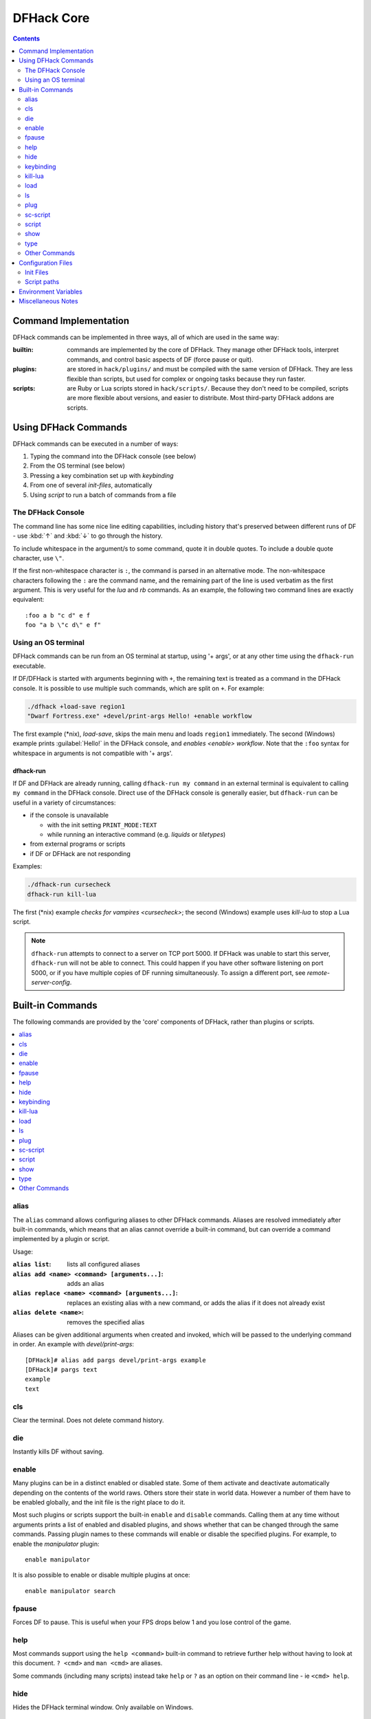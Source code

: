 .. _dfhack-core:

###########
DFHack Core
###########

.. contents:: Contents
  :local:
  :depth: 2


Command Implementation
======================
DFHack commands can be implemented in three ways, all of which
are used in the same way:

:builtin:   commands are implemented by the core of DFHack. They manage
            other DFHack tools, interpret commands, and control basic
            aspects of DF (force pause or quit).

:plugins:   are stored in ``hack/plugins/`` and must be compiled with the
            same version of DFHack.  They are less flexible than scripts,
            but used for complex or ongoing tasks because they run faster.

:scripts:   are Ruby or Lua scripts stored in ``hack/scripts/``.
            Because they don't need to be compiled, scripts are
            more flexible about versions, and easier to distribute.
            Most third-party DFHack addons are scripts.


Using DFHack Commands
=====================
DFHack commands can be executed in a number of ways:

#. Typing the command into the DFHack console (see below)
#. From the OS terminal (see below)
#. Pressing a key combination set up with `keybinding`
#. From one of several `init-files`, automatically
#. Using `script` to run a batch of commands from a file

The DFHack Console
------------------
The command line has some nice line editing capabilities, including history
that's preserved between different runs of DF - use :kbd:`↑` and :kbd:`↓`
to go through the history.

To include whitespace in the argument/s to some command, quote it in
double quotes.  To include a double quote character, use ``\"``.

If the first non-whitespace character is ``:``, the command is parsed in
an alternative mode.  The non-whitespace characters following the ``:`` are
the command name, and the remaining part of the line is used verbatim as
the first argument.  This is very useful for the `lua` and `rb` commands.
As an example, the following two command lines are exactly equivalent::

  :foo a b "c d" e f
  foo "a b \"c d\" e f"

Using an OS terminal
--------------------
DFHack commands can be run from an OS terminal at startup, using '+ args',
or at any other time using the ``dfhack-run`` executable.

If DF/DFHack is started with arguments beginning with ``+``, the remaining
text is treated as a command in the DFHack console.  It is possible to use
multiple such commands, which are split on ``+``.  For example:

.. code-block:: shell

    ./dfhack +load-save region1
    "Dwarf Fortress.exe" +devel/print-args Hello! +enable workflow

The first example (\*nix), `load-save`, skips the main menu and loads
``region1`` immediately.  The second (Windows) example prints
:guilabel:`Hello!` in the DFHack console, and `enables <enable>` `workflow`.
Note that the ``:foo`` syntax for whitespace in arguments is not compatible \
with '+ args'.


.. _dfhack-run:

dfhack-run
..........

If DF and DFHack are already running, calling ``dfhack-run my command``
in an external terminal is equivalent to calling ``my command`` in the
DFHack console.  Direct use of the DFHack console is generally easier,
but ``dfhack-run`` can be useful in a variety of circumstances:

- if the console is unavailable

  - with the init setting ``PRINT_MODE:TEXT``
  - while running an interactive command (e.g. `liquids` or `tiletypes`)

- from external programs or scripts
- if DF or DFHack are not responding

Examples:

.. code-block:: shell

    ./dfhack-run cursecheck
    dfhack-run kill-lua

The first (\*nix) example `checks for vampires <cursecheck>`; the
second (Windows) example uses `kill-lua` to stop a Lua script.

.. note::

  ``dfhack-run`` attempts to connect to a server on TCP port 5000. If DFHack
  was unable to start this server, ``dfhack-run`` will not be able to connect.
  This could happen if you have other software listening on port 5000, or if
  you have multiple copies of DF running simultaneously. To assign a different
  port, see `remote-server-config`.


Built-in Commands
=================
The following commands are provided by the 'core' components
of DFHack, rather than plugins or scripts.

.. contents::
   :local:


.. _alias:

alias
-----
The ``alias`` command allows configuring aliases to other DFHack commands.
Aliases are resolved immediately after built-in commands, which means that an
alias cannot override a built-in command, but can override a command implemented
by a plugin or script.

Usage:

:``alias list``: lists all configured aliases
:``alias add <name> <command> [arguments...]``: adds an alias
:``alias replace <name> <command> [arguments...]``: replaces an existing
    alias with a new command, or adds the alias if it does not already exist
:``alias delete <name>``: removes the specified alias

Aliases can be given additional arguments when created and invoked, which will
be passed to the underlying command in order. An example with `devel/print-args`::

    [DFHack]# alias add pargs devel/print-args example
    [DFHack]# pargs text
    example
    text


.. _cls:

cls
---
Clear the terminal.  Does not delete command history.


.. _die:

die
---
Instantly kills DF without saving.


.. _disable:

.. _enable:

enable
------
Many plugins can be in a distinct enabled or disabled state. Some of
them activate and deactivate automatically depending on the contents
of the world raws. Others store their state in world data. However a
number of them have to be enabled globally, and the init file is the
right place to do it.

Most such plugins or scripts support the built-in ``enable`` and ``disable``
commands. Calling them at any time without arguments prints a list
of enabled and disabled plugins, and shows whether that can be changed
through the same commands. Passing plugin names to these commands will enable
or disable the specified plugins. For example, to enable the `manipulator`
plugin::

  enable manipulator

It is also possible to enable or disable multiple plugins at once::

  enable manipulator search


.. _fpause:

fpause
------
Forces DF to pause. This is useful when your FPS drops below 1 and you lose
control of the game.


.. _help:

help
----
Most commands support using the ``help <command>`` built-in command
to retrieve further help without having to look at this document.
``? <cmd>`` and ``man <cmd>`` are aliases.

Some commands (including many scripts) instead take ``help`` or ``?``
as an option on their command line - ie ``<cmd> help``.


.. _hide:

hide
----
Hides the DFHack terminal window.  Only available on Windows.


.. _keybinding:

keybinding
----------
To set keybindings, use the built-in ``keybinding`` command. Like any other
command it can be used at any time from the console, but bindings are not
remembered between runs of the game unless re-created in `dfhack.init`.

Currently, any combinations of Ctrl/Alt/Shift with A-Z, 0-9, or F1-F12 are supported.

Possible ways to call the command:

``keybinding list <key>``
  List bindings active for the key combination.
``keybinding clear <key> <key>...``
  Remove bindings for the specified keys.
``keybinding add <key> "cmdline" "cmdline"...``
  Add bindings for the specified key.
``keybinding set <key> "cmdline" "cmdline"...``
  Clear, and then add bindings for the specified key.

The ``<key>`` parameter above has the following *case-sensitive* syntax::

    [Ctrl-][Alt-][Shift-]KEY[@context[|context...]]

where the *KEY* part can be any recognized key and [] denote optional parts.

When multiple commands are bound to the same key combination, DFHack selects
the first applicable one. Later ``add`` commands, and earlier entries within one
``add`` command have priority. Commands that are not specifically intended for use
as a hotkey are always considered applicable.

The ``context`` part in the key specifier above can be used to explicitly restrict
the UI state where the binding would be applicable. If called without parameters,
the ``keybinding`` command among other things prints the current context string.

Only bindings with a ``context`` tag that either matches the current context fully,
or is a prefix ending at a ``/`` boundary would be considered for execution, i.e.
when in context ``foo/bar/baz``, keybindings restricted to any of ``@foo/bar/baz``,
``@foo/bar``, ``@foo`` or none will be active.

Multiple contexts can be specified by separating them with a
pipe (``|``) - for example, ``@foo|bar|baz/foo`` would match
anything under ``@foo``, ``@bar``, or ``@baz/foo``.

Interactive commands like `liquids` cannot be used as hotkeys.


.. _kill-lua:

kill-lua
--------
Stops any currently-running Lua scripts. By default, scripts can
only be interrupted every 256 instructions. Use ``kill-lua force``
to interrupt the next instruction.


.. _load:
.. _unload:
.. _reload:

load
----
``load``, ``unload``, and ``reload`` control whether a plugin is loaded
into memory - note that plugins are loaded but disabled unless you do
something.  Usage::

    load|unload|reload PLUGIN|(-a|--all)

Allows dealing with plugins individually by name, or all at once.

Note that plugins do not maintain their enabled state if they are reloaded, so
you may need to use `enable` to re-enable a plugin after reloading it.


.. _ls:

ls
--
``ls`` does not list files like the Unix command, but rather
available commands - first built in commands, then plugins,
and scripts at the end.  Usage:

:ls -a:         Also list scripts in subdirectories of ``hack/scripts/``,
                which are generally not intended for direct use.
:ls <plugin>:   List subcommands for the given plugin.


.. _plug:

plug
----
Lists available plugins, including their state and detailed description.

``plug``
        Lists available plugins (*not* commands implemented by plugins)
``plug [PLUGIN] [PLUGIN] ...``
        List state and detailed description of the given plugins,
        including commands implemented by the plugin.


.. _sc-script:

sc-script
---------
Allows additional scripts to be run when certain events occur
(similar to onLoad*.init scripts)


.. _script:

script
------
Reads a text file, and runs each line as a DFHack command
as if it had been typed in by the user - treating the
input like `an init file <init-files>`.

Some other tools, such as `autobutcher` and `workflow`, export
their settings as the commands to create them - which are later
loaded with ``script``


.. _show:

show
----
Shows the terminal window after it has been `hidden <hide>`.
Only available on Windows.  You'll need to use it from a
`keybinding` set beforehand, or the in-game `command-prompt`.

.. _type:

type
----
``type command`` shows where ``command`` is implemented.

Other Commands
--------------
The following commands are *not* built-in, but offer similarly useful functions.

* `command-prompt`
* `hotkeys`
* `lua`
* `multicmd`
* `nopause`
* `quicksave`
* `rb`
* `repeat`


.. _dfhack-config:

Configuration Files
===================

Most DFHack settings can be changed by modifying files in the ``dfhack-config``
folder (which is in the DF folder). The default versions of these files, if they
exist, are in ``dfhack-config/default`` and are installed when DFHack starts if
necessary.

.. _init-files:

Init Files
----------

.. contents::
   :local:

DFHack allows users to automatically run commonly-used DFHack commands
when DF is first loaded, when a game is loaded, and when a game is unloaded.

Init scripts function the same way they would if the user manually typed
in their contents, but are much more convenient.  In order to facilitate
savegave portability, mod merging, and general organization of init files,
DFHack supports multiple init files both in the main DF directory and
save-specific init files in the save folders.

DFHack looks for init files in three places each time they could be run:

#. The :file:`dfhack-config/init` subdirectory in the main DF directory
#. :file:`data/save/{world}/raw`, where ``world`` is the current save, and
#. :file:`data/save/{world}/raw/objects`

In each of those directories, all matching init files will be executed in
alphebetical order.

When reading commands from the init files or with the `script` command, if the
final character on a line is a backslash then the next uncommented line is
considered a continuation of that line, with the backslash deleted.  Commented
lines are skipped, so it is possible to comment out parts of a command with the
``#`` character.

.. _dfhack.init:

dfhack-config/init/dfhack\*.init
................................
If your ``dfhack-config/init`` folder contains at least one file named
``dfhack*.init`` (where ``*`` is a placeholder for any string, including the
empty string), then all such files are executed in alphabetical order when DF is
first started.

DFHack is distributed with a :download:`/dfhack-config/init/dfhack.init` file
that loads DFHack's default settings. You can add any commands you like to that
file to add to or override DFHack's defaults.

These files are best used for keybindings and enabling persistent plugins
which do not require a world to be loaded.


.. _onLoad.init:

dfhack-config/init/onLoad\*.init
................................
When a world is loaded, DFHack looks for files of the form ``onLoad*.init``,
where ``*`` can be any string, including the empty string.

A world being loaded can mean a fortress, an adventurer, or legends mode.

These files are best used for non-persistent commands, such as setting
a `fix <scripts-fix>` script to run on `repeat`.


.. _onMapLoad.init:

dfhack-config/init/onMapLoad\*.init
...................................
When a fortress map is loaded, DFHack looks for files of the form
``onMapLoad*.init``, where ``*`` can be any string, including the empty string.

These files are best used for commands that are only relevant to fortress games.


.. _onMapUnload.init:
.. _onUnload.init:

dfhack-config/init/onMapUnload\*.init and dfhack-config/init/onUnload\*.init
............................................................................
When a map or world is unloaded, DFHack looks for files of the form
``onMapUnload*.init`` or ``onUnload*.init``, respectively.

Modders often use unload init scripts to disable tools which should not run
after a modded save is unloaded.


.. _other_init_files:

raw/init.d/\*.lua
.................

Any lua script named ``raw/init.d/*.lua``, in the save or main DF directory,
will be run when any world or that save is loaded.


.. _script-paths:

Script paths
------------

Script paths are folders that DFHack searches to find a script when a command is
run. By default, the following folders are searched, in order (relative to the
root DF folder):

1. :file:`data/save/{<region folder>}/raw/scripts` (only if a save is loaded)
2. :file:`raw/scripts`
3. :file:`hack/scripts`

For example, if ``teleport`` is run, these folders are searched in order for
``teleport.lua`` or ``teleport.rb``, and the first matching file is run.

Script paths can be added by modifying :file:`dfhack-config/script-paths.txt`.
Each line should start with one of these characters:

- ``+``: adds a script path that is searched *before* the default paths (above)
- ``-``: adds a script path that is searched *after* the default paths
- ``#``: a comment (the line is ignored)

Paths can be absolute or relative - relative paths are interpreted relative to
the root DF folder.

.. admonition:: Tip

    When developing scripts in the :source-scripts:`dfhack/scripts repo <>`,
    it may be useful to add the path to your local copy of the repo with ``+``.
    This will allow you to make changes in the repo and have them take effect
    immediately, without needing to re-install or copy scripts over manually.

Note that ``script-paths.txt`` is only read at startup, but the paths can also be
modified programmatically at any time through the `Lua API <lua-api-internal>`.


.. _env-vars:

Environment Variables
=====================

DFHack's behavior can be adjusted with some environment variables. For example,
on UNIX-like systems:

.. code-block:: shell

  DFHACK_SOME_VAR=1 ./dfhack

- ``DFHACK_PORT``: the port to use for the RPC server (used by ``dfhack-run``
  and `remotefortressreader` among others) instead of the default ``5000``. As
  with the default, if this port cannot be used, the server is not started.
  See `remote` for more details.

- ``DFHACK_DISABLE_CONSOLE``: if set, the DFHack console is not set up. This is
  the default behavior if ``PRINT_MODE:TEXT`` is set in ``data/init/init.txt``.
  Intended for situations where DFHack cannot run in a terminal window.

- ``DFHACK_HEADLESS``: if set, and ``PRINT_MODE:TEXT`` is set, DF's display will
  be hidden, and the console will be started unless ``DFHACK_DISABLE_CONSOLE``
  is also set. Intended for non-interactive gameplay only.

- ``DFHACK_NO_GLOBALS``, ``DFHACK_NO_VTABLES``: ignores all global or vtable
  addresses in ``symbols.xml``, respectively. Intended for development use -
  e.g. to make sure tools do not crash when these addresses are missing.

- ``DFHACK_NO_DEV_PLUGINS``: if set, any plugins from the plugins/devel folder
  that are built and installed will not be loaded on startup.

- ``DFHACK_LOG_MEM_RANGES`` (macOS only): if set, logs memory ranges to
  ``stderr.log``. Note that `devel/lsmem` can also do this.

- ``DFHACK_ENABLE_LUACOV``: if set, enables coverage analysis of Lua scripts.
  Use the `devel/luacov` script to generate coverage reports from the collected
  metrics.

Other (non-DFHack-specific) variables that affect DFHack:

- ``TERM``: if this is set to ``dumb`` or ``cons25`` on \*nix, the console will
  not support any escape sequences (arrow keys, etc.).

- ``LANG``, ``LC_CTYPE``: if either of these contain "UTF8" or "UTF-8" (not case
  sensitive), ``DF2CONSOLE()`` will produce UTF-8-encoded text. Note that this
  should be the case in most UTF-8-capable \*nix terminal emulators already.

Miscellaneous Notes
===================
This section is for odd but important notes that don't fit anywhere else.

* If a DF :kbd:`H` hotkey is named with a DFHack command, pressing
  the corresponding :kbd:`Fx` button will run that command, instead of
  zooming to the set location.
  *This feature will be removed in a future version.*  (see :issue:`731`)

* The binaries for 0.40.15-r1 to 0.34.11-r4 are on DFFD_.
  Older versions are available here_.
  *These files will eventually be migrated to GitHub.*  (see :issue:`473`)

  .. _DFFD: https://dffd.bay12games.com/search.php?string=DFHack&id=15&limit=1000
  .. _here: https://dethware.org/dfhack/download
